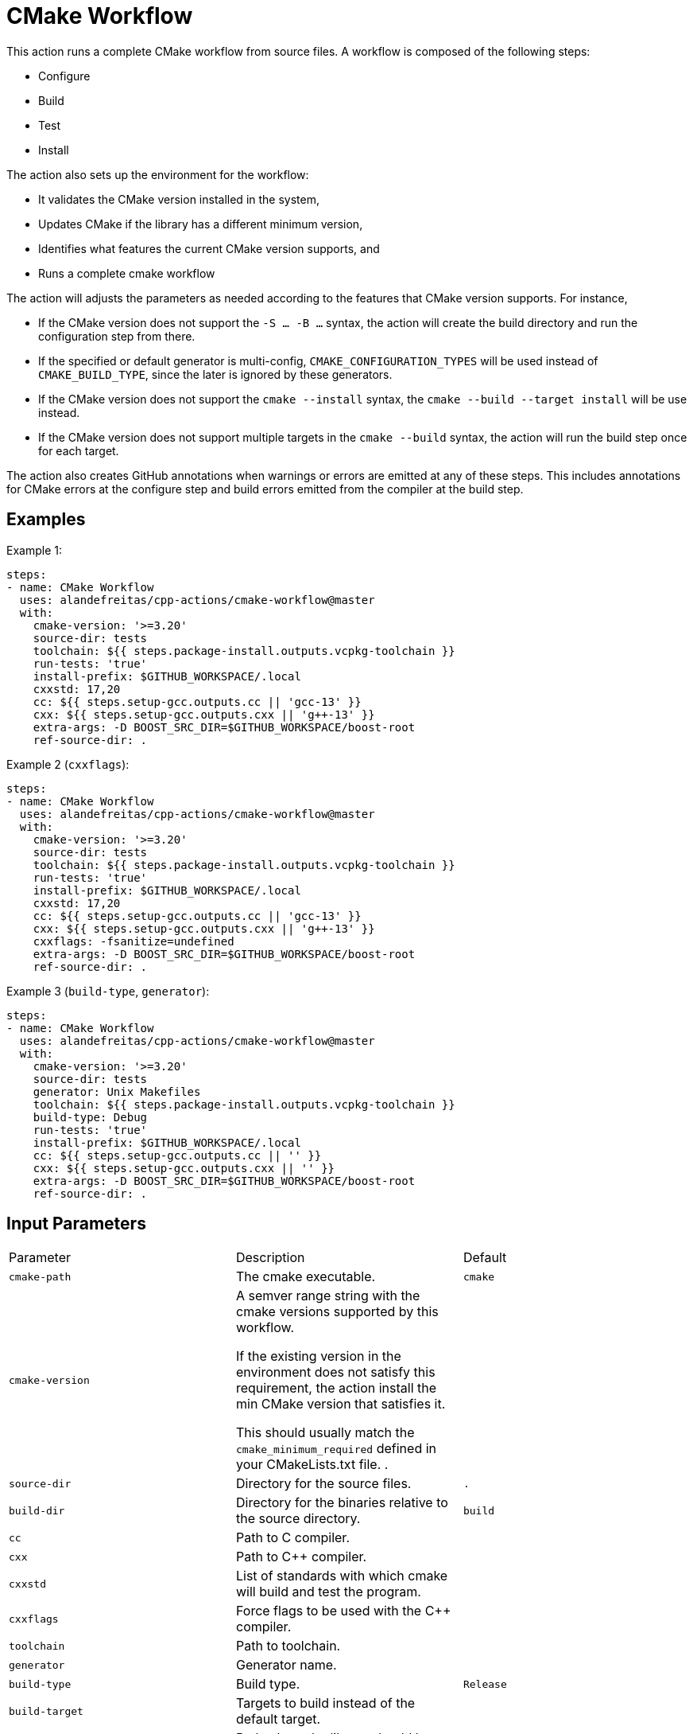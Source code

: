 = CMake Workflow [[cmake-workflow]]
:reftext: CMake Workflow
:navtitle: CMake Workflow Action
// This cmake-workflow.adoc file is automatically generated.
// Edit parse_actions.py instead.

This action runs a complete CMake workflow from source files. A workflow is composed of the following steps:

- Configure
- Build
- Test
- Install

The action also sets up the environment for the workflow: 

- It validates the CMake version installed in the system, 
- Updates CMake if the library has a different minimum version, 
- Identifies what features the current CMake version supports, and 
- Runs a complete cmake workflow

The action will adjusts the parameters as needed according to the features that CMake version supports. 
For instance, 

- If the CMake version does not support the `-S ... -B ...` syntax, the action will create the build directory and
run the configuration step from there.
- If the specified or default generator is multi-config, `CMAKE_CONFIGURATION_TYPES` will be used instead of 
`CMAKE_BUILD_TYPE`, since the later is ignored by these generators.
- If the CMake version does not support the `cmake --install` syntax, the `cmake --build --target install`
will be use instead.
- If the CMake version does not support multiple targets in the `cmake --build` syntax, the action will run the build
step once for each target.

The action also creates GitHub annotations when warnings or errors are emitted at any of these steps. This includes
annotations for CMake errors at the configure step and build errors emitted from the compiler at the build step.


== Examples

Example 1:

[source,yml]
----
steps:
- name: CMake Workflow
  uses: alandefreitas/cpp-actions/cmake-workflow@master
  with:
    cmake-version: '>=3.20'
    source-dir: tests
    toolchain: ${{ steps.package-install.outputs.vcpkg-toolchain }}
    run-tests: 'true'
    install-prefix: $GITHUB_WORKSPACE/.local
    cxxstd: 17,20
    cc: ${{ steps.setup-gcc.outputs.cc || 'gcc-13' }}
    cxx: ${{ steps.setup-gcc.outputs.cxx || 'g++-13' }}
    extra-args: -D BOOST_SRC_DIR=$GITHUB_WORKSPACE/boost-root
    ref-source-dir: .
----

Example 2 (`cxxflags`):

[source,yml]
----
steps:
- name: CMake Workflow
  uses: alandefreitas/cpp-actions/cmake-workflow@master
  with:
    cmake-version: '>=3.20'
    source-dir: tests
    toolchain: ${{ steps.package-install.outputs.vcpkg-toolchain }}
    run-tests: 'true'
    install-prefix: $GITHUB_WORKSPACE/.local
    cxxstd: 17,20
    cc: ${{ steps.setup-gcc.outputs.cc || 'gcc-13' }}
    cxx: ${{ steps.setup-gcc.outputs.cxx || 'g++-13' }}
    cxxflags: -fsanitize=undefined
    extra-args: -D BOOST_SRC_DIR=$GITHUB_WORKSPACE/boost-root
    ref-source-dir: .
----

Example 3 (`build-type`, `generator`):

[source,yml]
----
steps:
- name: CMake Workflow
  uses: alandefreitas/cpp-actions/cmake-workflow@master
  with:
    cmake-version: '>=3.20'
    source-dir: tests
    generator: Unix Makefiles
    toolchain: ${{ steps.package-install.outputs.vcpkg-toolchain }}
    build-type: Debug
    run-tests: 'true'
    install-prefix: $GITHUB_WORKSPACE/.local
    cc: ${{ steps.setup-gcc.outputs.cc || '' }}
    cxx: ${{ steps.setup-gcc.outputs.cxx || '' }}
    extra-args: -D BOOST_SRC_DIR=$GITHUB_WORKSPACE/boost-root
    ref-source-dir: .
----

== Input Parameters

|===
|Parameter |Description |Default
|`cmake-path` |The cmake executable. |`cmake`
|`cmake-version` |A semver range string with the cmake versions supported by this workflow. 

If the existing version in the environment does not satisfy this requirement, the action install
the min CMake version that satisfies it.

This should usually match the `cmake_minimum_required` defined in your CMakeLists.txt file.
. |
|`source-dir` |Directory for the source files. |`.`
|`build-dir` |Directory for the binaries relative to the source directory. |`build`
|`cc` |Path to C compiler. |
|`cxx` |Path to C++ compiler. |
|`cxxstd` |List of standards with which cmake will build and test the program. |
|`cxxflags` |Force flags to be used with the C++ compiler. |
|`toolchain` |Path to toolchain. |
|`generator` |Generator name. |
|`build-type` |Build type. |`Release`
|`build-target` |Targets to build instead of the default target. |
|`install-prefix` |Path where the library should be installed. |`.local/usr`
|`extra-args` |Extra arguments to cmake configure command. |
|`run-tests` |Whether we should run tests. |`true`
|`install` |Whether we should install the library. 

The library is only installed once in the `install-prefix`.

The latest std version described in `cxxstd` is used for the installed version.
. |`true`
|`create-annotations` |Create github annotations on errors. |`true`
|`ref-source-dir` |A reference source directory for annotations. Any annotation filename will be relative to this directory.

This is typically useful when the repository being tested is not the current directory, in which
we need to make annotations relative to some other directory.

In most cases, the default option should be enough.
. |`.`
|`trace-commands` |Trace commands executed by the workflow. |`false`
|===

